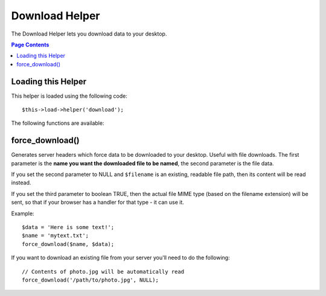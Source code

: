 ###############
Download Helper
###############

The Download Helper lets you download data to your desktop.

.. contents:: Page Contents

Loading this Helper
===================

This helper is loaded using the following code::

	$this->load->helper('download');

The following functions are available:

force_download()
================

.. php:function:: force_download($filename = '', $data = '', $set_mime = FALSE)

	:param	string	$filename: Filename
	:param	mixed	$data: File contents
	:param	bool	$set_mime: Whether to try to send the actual MIME type
	:returns:	void

Generates server headers which force data to be downloaded to your
desktop. Useful with file downloads. The first parameter is the **name
you want the downloaded file to be named**, the second parameter is the
file data.

If you set the second parameter to NULL and ``$filename`` is an existing, readable
file path, then its content will be read instead.

If you set the third parameter to boolean TRUE, then the actual file MIME type
(based on the filename extension) will be sent, so that if your browser has a
handler for that type - it can use it.

Example::

	$data = 'Here is some text!';
	$name = 'mytext.txt';
	force_download($name, $data);

If you want to download an existing file from your server you'll need to
do the following::

	// Contents of photo.jpg will be automatically read
	force_download('/path/to/photo.jpg', NULL);